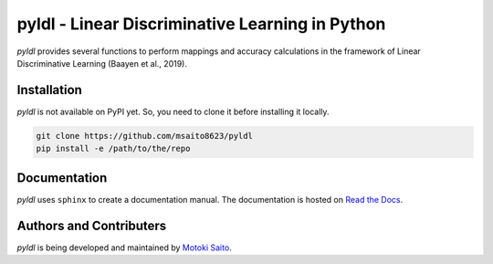 =============================================================
pyldl - Linear Discriminative Learning in Python
=============================================================

*pyldl* provides several functions to perform mappings and accuracy calculations in the framework of Linear Discriminative Learning (Baayen et al., 2019).


Installation
============

*pyldl* is not available on PyPI yet. So, you need to clone it before installing it locally.

.. code:: bash

    git clone https://github.com/msaito8623/pyldl
    pip install -e /path/to/the/repo



Documentation
=============

*pyldl* uses ``sphinx`` to create a documentation manual. The documentation is hosted on `Read the Docs <http://pyldl.readthedocs.io/en/latest/>`_.


Authors and Contributers
========================

*pyldl* is being developed and maintained by `Motoki Saito <https://github.com/msaito8623>`_.

